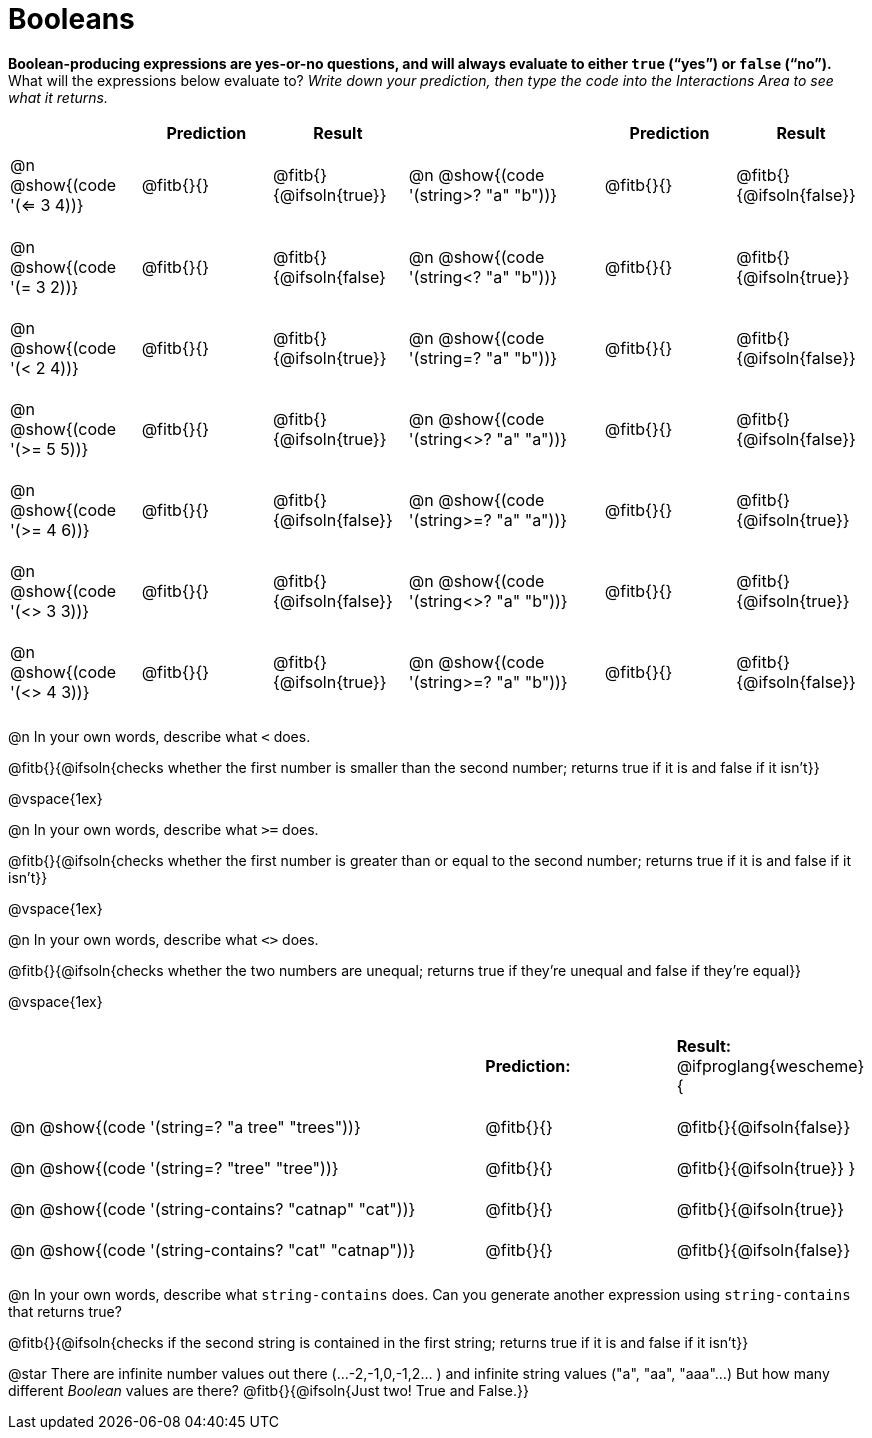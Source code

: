 = Booleans

*Boolean-producing expressions are yes-or-no questions, and will always evaluate to either `true` (“yes”) or `false` (“no”).* +
What will the expressions below evaluate to? _Write down your prediction, then type the code into the Interactions Area to see what it returns._

++++
<style>
#content td {padding: 0.6rem 0px !important}
#content table .autonum::after { content: ')'; }
#content th { text-align: center !important; }
</style>
++++

[.table1, cols="2, .>2, .>2, 0, 3, .>2, .>2", frame="none", grid="none", stripes="none" options="header"]
|===
|								    	| *Prediction*	| *Result*
||                                		| *Prediction*	| *Result*

| @n @show{(code '(<= 3 4))}   			| @fitb{}{}  	| @fitb{}{@ifsoln{true}}
||@n @show{(code '(string>? "a" "b"))} 	| @fitb{}{}  	| @fitb{}{@ifsoln{false}}

| @n @show{(code '(= 3 2))}				| @fitb{}{}		| @fitb{}{@ifsoln{false}
||@n @show{(code '(string<? "a" "b"))}	| @fitb{}{}		| @fitb{}{@ifsoln{true}}

| @n @show{(code '(< 2 4))}				| @fitb{}{}		| @fitb{}{@ifsoln{true}}
||@n @show{(code '(string=? "a" "b"))}	| @fitb{}{}		| @fitb{}{@ifsoln{false}}

| @n @show{(code '(>= 5 5))}			| @fitb{}{}		| @fitb{}{@ifsoln{true}}
||@n @show{(code '(string<>? "a" "a"))}	| @fitb{}{}		| @fitb{}{@ifsoln{false}}

| @n @show{(code '(>= 4 6))}			| @fitb{}{}		| @fitb{}{@ifsoln{false}}
||@n @show{(code '(string>=? "a" "a"))}	| @fitb{}{}		| @fitb{}{@ifsoln{true}}


| @n @show{(code '(<> 3 3))}			| @fitb{}{}		| @fitb{}{@ifsoln{false}}
||@n @show{(code '(string<>? "a" "b"))}	| @fitb{}{}		| @fitb{}{@ifsoln{true}}

| @n @show{(code '(<> 4 3))}			| @fitb{}{}		| @fitb{}{@ifsoln{true}}
||@n @show{(code '(string>=? "a" "b"))}	| @fitb{}{}		| @fitb{}{@ifsoln{false}}
|===

@n In your own words, describe what `<` does.

@fitb{}{@ifsoln{checks whether the first number is smaller than the second number; returns true if it is and false if it isn't}}

@vspace{1ex}

@n In your own words, describe what `>=` does.

@fitb{}{@ifsoln{checks whether the first number is greater than or equal to the second number; returns true if it is and false if it isn't}}

@vspace{1ex}

@n In your own words, describe what `<>` does.

@fitb{}{@ifsoln{checks whether the two numbers are unequal; returns true if they're unequal and false if they're equal}}

@vspace{1ex}

[cols="5, .>2, .>2", frame="none", grid="none", stripes="none"]
|===
|													 | *Prediction:*	| *Result:*
@ifproglang{wescheme}{
|@n @show{(code '(string=? "a tree" "trees"))} 	 	 | @fitb{}{}		| @fitb{}{@ifsoln{false}}
|@n @show{(code '(string=? "tree"   "tree"))}		 | @fitb{}{}		| @fitb{}{@ifsoln{true}}
}
|@n @show{(code '(string-contains?  "catnap" "cat"))}| @fitb{}{}		| @fitb{}{@ifsoln{true}}
|@n @show{(code '(string-contains?  "cat" "catnap"))}| @fitb{}{}		| @fitb{}{@ifsoln{false}}
|===

@n In your own words, describe what `string-contains` does. Can you generate another expression using `string-contains` that returns true?

@fitb{}{@ifsoln{checks if the second string is contained in the first string; returns true if it is and false if it isn't}}

@star There are infinite number values out there (...-2,-1,0,-1,2... ) and infinite string values ("a", "aa", "aaa"...) But how many different _Boolean_ values are there? @fitb{}{@ifsoln{Just two! True and False.}}
